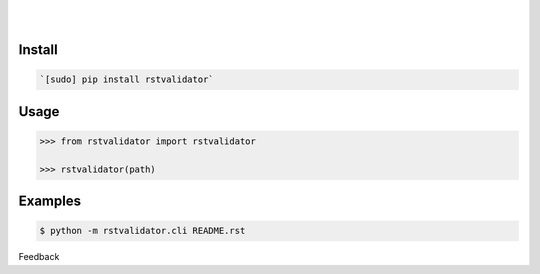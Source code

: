.. README generated with readmemako.py (github.com/russianidiot/readme-mako.py) and .README dotfiles (github.com/russianidiot-dotfiles/.README)


.. image:: https://img.shields.io/pypi/pyversions/rstvalidator.svg
	:target: https://pypi.org/pypi/rstvalidator

.. image:: https://img.shields.io/pypi/v/rstvalidator.svg
	:target: https://pypi.org/pypi/rstvalidator

|

.. image:: https://api.codacy.com/project/badge/Grade/8244b14cae2e4da7a4fc3f4067c2cae9
	:target: https://www.codacy.com/app/russianidiot/rstvalidator-py-cli

.. image:: https://codeclimate.com/github/russianidiot/rstvalidator.py.cli/badges/gpa.svg
	:target: https://codeclimate.com/github/russianidiot/rstvalidator.py.cli

.. image:: https://landscape.io/github/russianidiot/rstvalidator.py.cli/master/landscape.svg?style=flat
	:target: https://landscape.io/github/russianidiot/rstvalidator.py.cli

.. image:: https://scrutinizer-ci.com/g/russianidiot/rstvalidator.py.cli/badges/quality-score.png?b=master
	:target: https://scrutinizer-ci.com/g/russianidiot/rstvalidator.py.cli/

|




Install
```````


.. code:: bash

	`[sudo] pip install rstvalidator`





Usage
`````


.. code:: python

	>>> from rstvalidator import rstvalidator
	
	>>> rstvalidator(path)



Examples
````````


.. code:: bash

	$ python -m rstvalidator.cli README.rst





Feedback |github_follow| |github_issues|

.. |github_follow| image:: https://img.shields.io/github/followers/russianidiot.svg?style=social&label=Follow
	:target: https://github.com/russianidiot

.. |github_issues| image:: https://img.shields.io/github/issues/russianidiot/rstvalidator.py.cli.svg
	:target: https://github.com/russianidiot/rstvalidator.py.cli/issues

